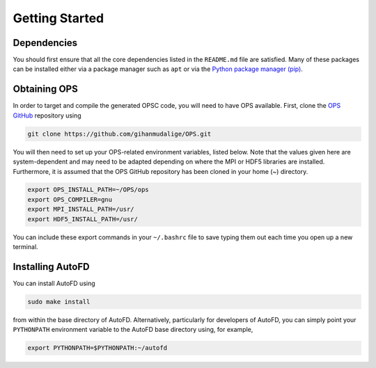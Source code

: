Getting Started
===============

Dependencies
------------

You should first ensure that all the core dependencies listed in the ``README.md`` file are satisfied. Many of these packages can be installed either via a package manager such as ``apt`` or via the `Python package manager (pip) <https://pypi.python.org/pypi/pip>`_.

Obtaining OPS
-------------

In order to target and compile the generated OPSC code, you will need to have OPS available. First, clone the `OPS GitHub <https://github.com/gihanmudalige/OPS>`_ repository using

.. code-block:: bash

    git clone https://github.com/gihanmudalige/OPS.git

You will then need to set up your OPS-related environment variables, listed below. Note that the values given here are system-dependent and may need to be adapted depending on where the MPI or HDF5 libraries are installed. Furthermore, it is assumed that the OPS GitHub repository has been cloned in your home (~) directory.

.. code-block:: bash

    export OPS_INSTALL_PATH=~/OPS/ops
    export OPS_COMPILER=gnu
    export MPI_INSTALL_PATH=/usr/
    export HDF5_INSTALL_PATH=/usr/

You can include these export commands in your ``~/.bashrc`` file to save typing them out each time you open up a new terminal.

Installing AutoFD
-----------------

You can install AutoFD using

.. code-block:: bash

    sudo make install

from within the base directory of AutoFD. Alternatively, particularly for developers of AutoFD, you can simply point your ``PYTHONPATH`` environment variable to the AutoFD base directory using, for example,

.. code-block:: bash

    export PYTHONPATH=$PYTHONPATH:~/autofd

